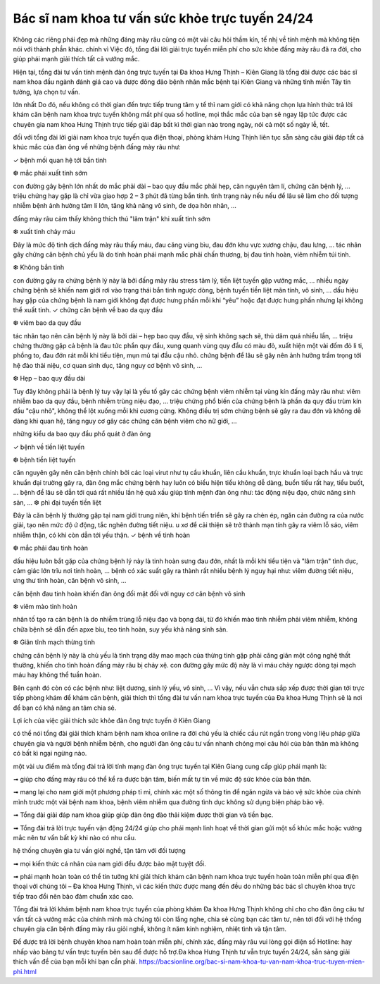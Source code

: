 Bác sĩ nam khoa tư vấn sức khỏe trực tuyến 24/24
======

Không các riêng phái đẹp mà những đáng mày râu cũng có một vài câu hỏi thầm kín, tế nhị về tính mệnh mà không tiện nói với thành phần khác. chính vì Việc đó, tổng đài lời giải trực tuyến miễn phí cho sức khỏe đấng mày râu đã ra đời, cho giúp phái mạnh giải thích tất cả vướng mắc.

Hiện tại, tổng đài tư vấn tính mệnh đàn ông trực tuyến tại Đa khoa Hưng Thịnh – Kiên Giang là tổng đài được các bác sĩ nam khoa đầu ngành đánh giá cao và được đông đảo bệnh nhân mắc bệnh tại Kiên Giang và những tỉnh miền Tây tin tưởng, lựa chọn tư vấn.

lớn nhất Do đó, nếu không có thời gian đến trực tiếp trung tâm y tế thì nam giới có khả năng chọn lựa hình thức trả lời khám căn bệnh nam khoa trực tuyến không mất phí qua số hotline, mọi thắc mắc của bạn sẽ ngay lập tức được các chuyên gia nam khoa Hưng Thịnh trực tiếp giải đáp bất kì thời gian nào trong ngày, nói cả một số ngày lễ, tết.

đối với tổng đài lời giải nam khoa trực tuyến qua điện thoại, phòng khám Hưng Thịnh liên tục sẵn sàng câu giải đáp tất cả khúc mắc của đàn ông về những bệnh đấng mày râu như:

✓ bệnh mối quan hệ tới bắn tinh

❆ mắc phải xuất tinh sớm

con đường gây bệnh lớn nhất do mắc phải dài – bao quy đầu mắc phải hẹp, căn nguyên tâm lí, chứng căn bệnh lý, … triệu chứng hay gặp là chỉ vừa giao hợp 2 – 3 phút đã từng bắn tinh. tình trạng này nếu nếu để lâu sẽ làm cho đối tượng nhiễm bệnh ảnh hưởng tâm lí lớn, tăng khả năng vô sinh, đe dọa hôn nhân, …

đấng mày râu cảm thấy không thích thú "lâm trận" khi xuất tinh sớm

❆ xuất tinh chảy máu

Đây là mức độ tinh dịch đấng mày râu thấy máu, đau căng vùng bìu, đau đớn khu vực xương chậu, đau lưng, … tác nhân gây chứng căn bệnh chủ yếu là do tinh hoàn phái mạnh mắc phải chấn thương, bị đau tinh hoàn, viêm nhiễm túi tinh.

❆ Không bắn tinh

con đường gây ra chứng bệnh lý này là bởi đấng mày râu stress tâm lý, tiền liệt tuyến gặp vướng mắc, … nhiều ngày chứng bệnh sẽ khiến nam giới rơi vào trạng thái bắn tinh ngược dòng, bệnh tuyến tiền liệt mãn tính, vô sinh, … dấu hiệu hay gặp của chứng bệnh là nam giới không đạt được hưng phấn mỗi khi “yêu” hoặc đạt được hưng phấn nhưng lại không thể xuất tinh.
✓ chứng căn bệnh về bao da quy đầu

❆ viêm bao da quy đầu

tác nhân tạo nên căn bệnh lý này là bởi dài – hẹp bao quy đầu, vệ sinh không sạch sẽ, thủ dâm quá nhiều lần, … triệu chứng thường gặp cả bệnh là đau tức phần quy đầu, xung quanh vùng quy đầu có màu đỏ, xuất hiện một vài đốm đỏ li ti, phồng to, đau đớn rát mỗi khi tiểu tiện, mụn mủ tại đầu cậu nhỏ. chứng bệnh để lâu sẽ gây nên ảnh hưởng trầm trọng tới hệ đào thải niệu, cơ quan sinh dục, tăng nguy cơ bệnh vô sinh, …

❆ Hẹp – bao quy đầu dài

Tuy đây không phải là bệnh lý tuy vậy lại là yếu tố gây các chứng bệnh viêm nhiễm tại vùng kín đấng mày râu như: viêm nhiễm bao da quy đầu, bệnh nhiễm trùng niệu đạo, … triệu chứng phổ biến của chứng bệnh là phần da quy đầu trùm kín đầu "cậu nhỏ", không thể lột xuống mỗi khi cương cứng. Không điều trị sớm chứng bệnh sẽ gây ra đau đớn và không dễ dàng khi quan hệ, tăng nguy cơ gây các chứng căn bệnh viêm cho nữ giới, …

những kiểu da bao quy đầu phổ quát ở đàn ông

✓ bệnh về tiền liệt tuyến

❆ bệnh tiền liệt tuyến

căn nguyên gây nên căn bệnh chính bởi các loại virut như tụ cầu khuẩn, liên cầu khuẩn, trực khuẩn loại bạch hầu và trực khuẩn đại trường gây ra, đàn ông mắc chứng bệnh hay luôn có biểu hiện tiểu không dễ dàng, buổn tiểu rất hay, tiểu buốt, … bệnh để lâu sẽ dẫn tới quá rất nhiều lần hệ quả xấu giúp tính mệnh đàn ông như: tác động niệu đạo, chức năng sinh sản, …
❆ phì đại tuyến tiền liệt

Đây là căn bệnh lý thường gặp tại nam giới trung niên, khi bệnh tiến triển sẽ gây ra chèn ép, ngăn cản đường ra của nước giải, tạo nên mức độ ứ động, tắc nghẽn đường tiết niệu. u xơ để cải thiện sẽ trở thành mạn tính gây ra viêm lỗ sáo, viêm nhiễm thận, có khi còn dẫn tới yếu thận.
✓ bệnh về tinh hoàn

❆ mắc phải đau tinh hoàn

dấu hiệu luôn bắt gặp của chứng bệnh lý này là tinh hoàn sưng đau đớn, nhất là mỗi khi tiểu tiện và "lâm trận" tình dục, cảm giác lớn trĩu nơi tinh hoàn, … bệnh có xác suất gây ra thành rất nhiều bệnh lý nguy hại như: viêm đường tiết niệu, ưng thư tinh hoàn, căn bệnh vô sinh, …

căn bệnh đau tinh hoàn khiến đàn ông đối mặt đối với nguy cơ căn bệnh vô sinh

❆ viêm mào tinh hoàn

nhân tố tạo ra căn bệnh là do nhiễm trùng lỗ niệu đạo và bọng đái, từ đó khiến mào tinh nhiễm phải viêm nhiễm, không chữa bệnh sẽ dẫn đến apxe bìu, teo tinh hoàn, suy yếu khả năng sinh sản.

❆ Giãn tĩnh mạch thừng tinh

chứng căn bệnh lý này là chủ yếu là tình trạng dây mao mạch của thừng tinh gặp phải căng giãn một công nghệ thất thường, khiến cho tình hoàn đấng mày râu bị chảy xệ. con đường gây mức độ này là vì máu chảy ngược dòng tại mạch máu hay không thể tuần hoàn.

Bên cạnh đó còn có các bệnh như: liệt dương, sinh lý yếu, vô sinh, … Vì vậy, nếu vẫn chưa sắp xếp được thời gian tới trực tiếp phòng khám để khám căn bệnh, giải thích thì tổng đài tư vấn nam khoa trực tuyến của Đa khoa Hưng Thịnh sẽ là nơi để bạn có khả năng an tâm chia sẻ.


Lợi ích của việc giải thích sức khỏe đàn ông trực tuyến ở Kiên Giang

có thể nói tổng đài giải thích khám bệnh nam khoa online ra đời chủ yếu là chiếc cầu rút ngắn trong vòng liệu pháp giữa chuyên gia và người bệnh nhiễm bệnh, cho người đàn ông câu tư vấn nhanh chóng mọi câu hỏi của bản thân mà không có bất kì ngại ngừng nào.

một vài ưu điểm mà tổng đài trả lời tính mạng đàn ông trực tuyến tại Kiên Giang cung cấp giúp phái mạnh là:

➟ giúp cho đấng mày râu có thể kể ra được bận tâm, biến mất tự tin về mức độ sức khỏe của bản thân.

➟ mang lại cho nam giới một phương pháp tỉ mỉ, chính xác một số thông tin để ngăn ngừa và bảo vệ sức khỏe của chính mình trước một vài bệnh nam khoa, bệnh viêm nhiễm qua đường tình dục không sử dụng biện pháp bảo vệ.

➟ Tổng đài giải đáp nam khoa giúp giúp đàn ông đào thải kiệm được thời gian và tiền bạc.

➟ Tổng đài trả lời trực tuyến vận động 24/24 giúp cho phái mạnh linh hoạt về thời gian gửi một số khúc mắc hoặc vướng mắc nên tư vấn bất kỳ khi nào có nhu cầu.


hệ thống chuyên gia tư vấn giỏi nghề, tận tâm với đối tượng

➟ mọi kiến thức cá nhân của nam giới đều được bảo mật tuyệt đối.

➟ phái mạnh hoàn toàn có thể tin tưởng khi giải thích khám căn bệnh nam khoa trực tuyến hoàn toàn miễn phí qua điện thoại với chúng tôi – Đa khoa Hưng Thịnh, vì các kiến thức được mang đến đều do những bác bác sĩ chuyên khoa trực tiếp trao đổi nên bảo đảm chuẩn xác cao.

Tổng đài trả lời khám bệnh nam khoa trực tuyến của phòng khám Đa khoa Hưng Thịnh không chỉ cho cho đàn ông câu tư vấn tất cả vướng mắc của chính mình mà chúng tôi còn lắng nghe, chia sẻ cùng bạn các tâm tư, nên tới đối với hệ thống chuyên gia căn bệnh đấng mày râu giỏi nghề, không ít năm kinh nghiệm, nhiệt tình và tận tâm.

Để được trả lời bệnh chuyên khoa nam hoàn toàn miễn phí, chính xác, đấng mày râu vui lòng gọi điện số Hotline: hay nhấp vào bảng tư vấn trực tuyến bên sau để được hỗ trợ.Đa khoa Hưng Thịnh tư vẫn trực tuyến 24/24, sẵn sàng giải thích vấn đề của bạn mỗi khi bạn cần phải.
https://bacsionline.org/bac-si-nam-khoa-tu-van-nam-khoa-truc-tuyen-mien-phi.html
